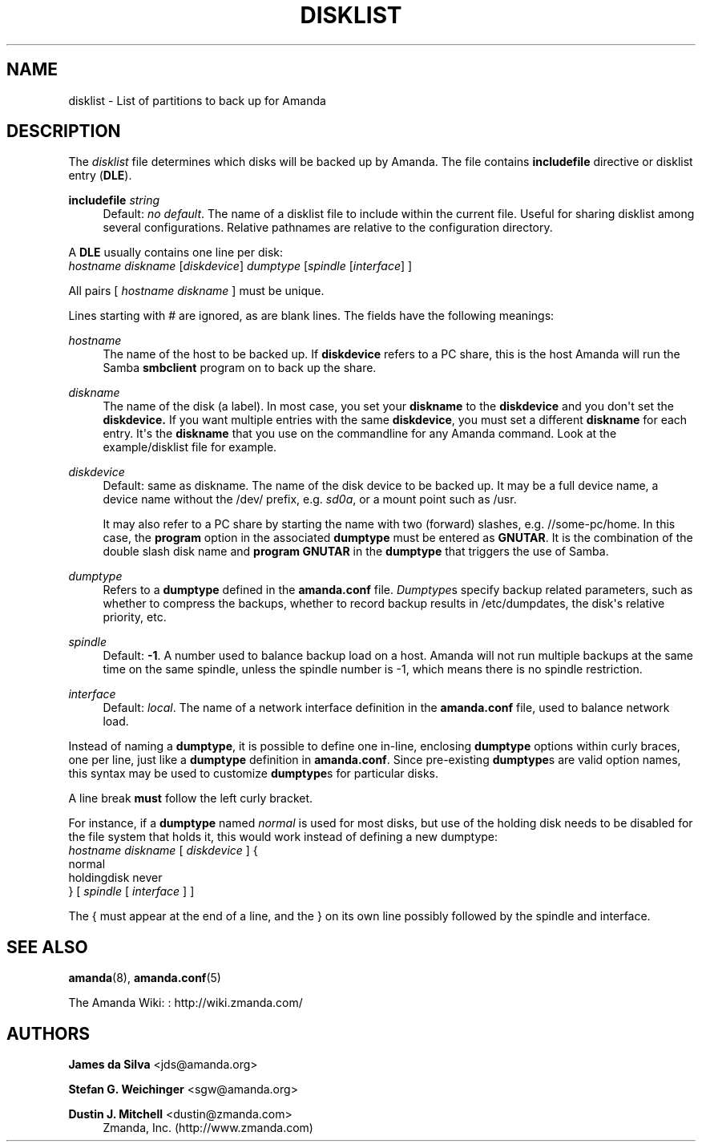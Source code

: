 '\" t
.\"     Title: disklist
.\"    Author: James da Silva <jds@amanda.org>
.\" Generator: DocBook XSL Stylesheets v1.78.1 <http://docbook.sf.net/>
.\"      Date: 12/01/2017
.\"    Manual: File formats and conventions
.\"    Source: Amanda 3.5.1
.\"  Language: English
.\"
.TH "DISKLIST" "5" "12/01/2017" "Amanda 3\&.5\&.1" "File formats and conventions"
.\" -----------------------------------------------------------------
.\" * Define some portability stuff
.\" -----------------------------------------------------------------
.\" ~~~~~~~~~~~~~~~~~~~~~~~~~~~~~~~~~~~~~~~~~~~~~~~~~~~~~~~~~~~~~~~~~
.\" http://bugs.debian.org/507673
.\" http://lists.gnu.org/archive/html/groff/2009-02/msg00013.html
.\" ~~~~~~~~~~~~~~~~~~~~~~~~~~~~~~~~~~~~~~~~~~~~~~~~~~~~~~~~~~~~~~~~~
.ie \n(.g .ds Aq \(aq
.el       .ds Aq '
.\" -----------------------------------------------------------------
.\" * set default formatting
.\" -----------------------------------------------------------------
.\" disable hyphenation
.nh
.\" disable justification (adjust text to left margin only)
.ad l
.\" -----------------------------------------------------------------
.\" * MAIN CONTENT STARTS HERE *
.\" -----------------------------------------------------------------
.SH "NAME"
disklist \- List of partitions to back up for Amanda
.SH "DESCRIPTION"
.PP
The
\fIdisklist\fR
file determines which disks will be backed up by Amanda\&. The file contains
\fBincludefile\fR
directive or disklist entry (\fBDLE\fR)\&.
.PP
\fBincludefile\fR \fIstring\fR
.RS 4
Default:
\fIno default\fR\&. The name of a disklist file to include within the current file\&. Useful for sharing disklist among several configurations\&. Relative pathnames are relative to the configuration directory\&.
.RE
.PP
A
\fBDLE\fR
usually contains one line per disk:
.nf
\fIhostname diskname\fR [\fIdiskdevice\fR] \fIdumptype\fR [\fIspindle\fR [\fIinterface\fR] ]
.fi
.PP
All pairs [
\fIhostname diskname\fR
] must be unique\&.
.PP
Lines starting with # are ignored, as are blank lines\&. The fields have the following meanings:
.PP
\fIhostname\fR
.RS 4
The name of the host to be backed up\&. If
\fBdiskdevice\fR
refers to a PC share, this is the host Amanda will run the Samba
\fBsmbclient\fR
program on to back up the share\&.
.RE
.PP
\fIdiskname\fR
.RS 4
The name of the disk (a label)\&. In most case, you set your
\fBdiskname\fR
to the
\fBdiskdevice\fR
and you don\*(Aqt set the
\fBdiskdevice\&.\fR
If you want multiple entries with the same
\fBdiskdevice\fR, you must set a different
\fBdiskname\fR
for each entry\&. It\*(Aqs the
\fBdiskname\fR
that you use on the commandline for any Amanda command\&. Look at the example/disklist file for example\&.
.RE
.PP
\fIdiskdevice\fR
.RS 4
Default: same as diskname\&. The name of the disk device to be backed up\&. It may be a full device name, a device name without the
/dev/
prefix, e\&.g\&.
\fIsd0a\fR, or a mount point such as
/usr\&.
.sp
It may also refer to a PC share by starting the name with two (forward) slashes, e\&.g\&.
//some\-pc/home\&. In this case, the
\fBprogram\fR
option in the associated
\fBdumptype\fR
must be entered as
\fBGNUTAR\fR\&. It is the combination of the double slash disk name and
\fBprogram GNUTAR\fR
in the
\fBdumptype\fR
that triggers the use of Samba\&.
.RE
.PP
\fIdumptype\fR
.RS 4
Refers to a
\fBdumptype\fR
defined in the
\fBamanda\&.conf\fR
file\&.
\fIDumptype\fRs specify backup related parameters, such as whether to compress the backups, whether to record backup results in
/etc/dumpdates, the disk\*(Aqs relative priority, etc\&.
.RE
.PP
\fIspindle\fR
.RS 4
Default:
\fB\-1\fR\&. A number used to balance backup load on a host\&. Amanda will not run multiple backups at the same time on the same spindle, unless the spindle number is \-1, which means there is no spindle restriction\&.
.RE
.PP
\fIinterface\fR
.RS 4
Default:
\fIlocal\fR\&. The name of a network interface definition in the
\fBamanda\&.conf\fR
file, used to balance network load\&.
.RE
.PP
Instead of naming a
\fBdumptype\fR, it is possible to define one in\-line, enclosing
\fBdumptype\fR
options within curly braces, one per line, just like a
\fBdumptype\fR
definition in
\fBamanda\&.conf\fR\&. Since pre\-existing
\fBdumptype\fRs are valid option names, this syntax may be used to customize
\fBdumptype\fRs for particular disks\&.
.PP
A line break
\fBmust\fR
follow the left curly bracket\&.
.PP
For instance, if a
\fBdumptype\fR
named
\fInormal\fR
is used for most disks, but use of the holding disk needs to be disabled for the file system that holds it, this would work instead of defining a new dumptype:
.nf
\fIhostname diskname\fR [ \fIdiskdevice\fR ] {
  normal
  holdingdisk never
} [ \fIspindle\fR [ \fIinterface\fR ] ]
.fi
.PP
The { must appear at the end of a line, and the } on its own line possibly followed by the spindle and interface\&.
.SH "SEE ALSO"
.PP
\fBamanda\fR(8),
\fBamanda.conf\fR(5)
.PP
The Amanda Wiki:
: http://wiki.zmanda.com/
.SH "AUTHORS"
.PP
\fBJames da Silva\fR <\&jds@amanda\&.org\&>
.PP
\fBStefan G\&. Weichinger\fR <\&sgw@amanda\&.org\&>
.PP
\fBDustin J\&. Mitchell\fR <\&dustin@zmanda\&.com\&>
.RS 4
Zmanda, Inc\&. (http://www\&.zmanda\&.com)
.RE
